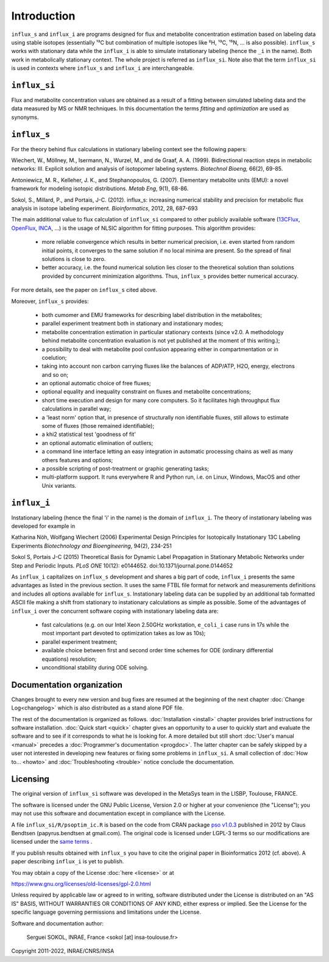 ============
Introduction
============

``influx_s`` and ``influx_i`` are programs designed for flux and metabolite concentration estimation based on labeling data using stable isotopes (essentially ¹³C but combination of multiple isotopes like ²H, ¹³C, ¹⁵N, ... is also possible). ``influx_s`` works with stationary data while the ``influx_i``
is able to simulate instationary labeling (hence the ``_i`` in the name). Both work in metabolically stationary context. The whole project is referred as ``influx_si``. Note also that the term ``influx_si`` is used in contexts where ``influx_s`` and ``influx_i`` are interchangeable.

``influx_si``
-------------

Flux and metabolite concentration values are obtained
as a result of a fitting between simulated labeling data and the data measured
by MS or NMR techniques. In this documentation the terms `fitting` and `optimization`
are used as synonyms.

``influx_s``
------------

For the theory behind flux calculations in stationary labeling context see the following papers:

Wiechert, W., Möllney, M., Isermann, N., Wurzel, M., and de Graaf, A. A. (1999).
Bidirectional reaction steps in metabolic networks: III. Explicit solution and analysis
of isotopomer labeling systems. *Biotechnol Bioeng,* 66(2), 69-85.

Antoniewicz, M. R., Kelleher, J. K., and Stephanopoulos, G. (2007). Elementary
metabolite units (EMU): a novel framework for modeling isotopic distributions.
*Metab Eng*, 9(1), 68-86.

Sokol, S., Millard, P., and Portais, J-C. (2012). 
influx_s: increasing numerical stability and precision for
metabolic flux analysis in isotope labeling experiment.
*Bioinformatics*, 2012, 28, 687-693

The main additional value to flux calculation of ``influx_si`` compared to other publicly
available software (`13CFlux <https://www.13cflux.net>`_,
`OpenFlux <http://openflux.sourceforge.net/>`_, `INCA <http://
mfa.vueinnovations.com>`_, ...) is the usage of NLSIC algorithm
for fitting purposes. This algorithm provides:

 - more reliable convergence which results in better numerical precision, i.e. even started from random initial points, it converges to the same solution if no local minima are present. So the spread of final solutions is close to zero.
 - better accuracy, i.e. the found numerical solution lies closer to the theoretical solution than solutions provided by concurrent minimization algorithms. Thus, ``influx_s`` provides better numerical accuracy.

For more details, see the paper on ``influx_s`` cited above.

Moreover, ``influx_s`` provides:

 - both cumomer and EMU frameworks for describing label distribution in the metabolites;
 - parallel experiment treatment both in stationary and instationary modes;
 - metabolite concentration estimation in particular stationary contexts (since v2.0. A methodology behind metabolite concentration evaluation is not yet published at the moment of this writing.); 
 - a possibility to deal with metabolite pool confusion appearing either in compartmentation or in coelution;
 - taking into account non carbon carrying fluxes like the balances of ADP/ATP, H2O, energy, electrons and so on;
 - an optional automatic choice of free fluxes;
 - optional equality and inequality constraint on fluxes and metabolite concentrations;
 - short time execution and design for many core computers. So it facilitates high throughput flux calculations in parallel way;
 - a 'least norm' option that, in presence of structurally non identifiable fluxes, still allows to estimate some of fluxes (those remained identifiable);
 - a khi2 statistical test 'goodness of fit'
 - an optional automatic elimination of outliers;
 - a command line interface letting an easy integration in automatic processing chains as well as many others features and options;
 - a possible scripting of post-treatment or graphic generating tasks;
 - multi-platform support. It runs everywhere R and Python run, i.e. on Linux, Windows, MacOS and other Unix variants.

``influx_i``
------------

Instationary labeling (hence the final 'i' in the name) is the domain of ``influx_i``.
The theory of instationary labeling was developed for example in

Katharina Nöh, Wolfgang Wiechert (2006)
Experimental Design Principles for Isotopically Instationary 13C Labeling Experiments
*Biotechnology and Bioengineering*, 94(2), 234-251

Sokol S, Portais J-C (2015)
Theoretical Basis for Dynamic Label Propagation in Stationary Metabolic Networks under Step and Periodic Inputs.
*PLoS ONE* 10(12): e0144652. doi:10.1371/journal.pone.0144652

As ``influx_i`` capitalizes on ``influx_s`` development and shares a big part of code, ``influx_i`` presents the same advantages as listed in the previous section. It uses the same FTBL file format for network and measurements definitions and includes all options available for ``influx_s``. Instationary labeling data can be supplied by an additional tab formatted ASCII file making a shift from stationary to instationary calculations as simple as possible.
Some of the advantages of ``influx_i`` over the concurrent software coping with instationary labeling data are:

 - fast calculations (e.g. on our Intel Xeon 2.50GHz workstation, ``e_coli_i`` case runs in 17s while the most important part devoted to optimization takes as low as 10s);
 - parallel experiment treatment;
 - available choice between first and second order time schemes for ODE (ordinary differential equations) resolution;
 - unconditional stability during ODE solving.
 
Documentation organization
--------------------------

Changes brought to every new version and bug fixes are resumed at the beginning of
the next chapter :doc:`Change Log<changelog>` which is also distributed as a stand alone PDF file.

The rest of the documentation is organized as follows. :doc:`Installation <install>` chapter provides brief instructions for software installation. :doc:`Quick start <quick>` chapter gives an opportunity to a user to quickly start and evaluate the software and to see if it corresponds to what he is looking for. A more detailed but still short :doc:`User's manual <manual>` precedes a :doc:`Programmer's documentation <progdoc>`. The latter chapter can be safely skipped by a user not interested in developing new features or fixing some problems in ``influx_si``. A small collection of :doc:`How to... <howto>` and :doc:`Troubleshooting <trouble>` notice conclude the documentation.

Licensing
---------

The original version of ``influx_si`` software was developed in the MetaSys team in the LISBP, Toulouse, FRANCE.

The software is licensed under the GNU Public License, Version
2.0 or higher at your convenience (the "License"); you may not use this software and documentation except in compliance with the License.

A file ``influx_si/R/psoptim_ic.R`` is based on the code from CRAN package `pso v1.0.3 <https://cran.r-project.org/package=pso>`_  published in 2012 by Claus Bendtsen (papyrus.bendtsen at gmail.com). The original code is licensed under LGPL-3 terms so our modifications are licensed under the `same terms <https://www.gnu.org/licenses/lgpl-3.0.en.html>`_ .

If you publish results obtained with ``influx_s`` you have to cite the original paper in Bioinformatics 2012 (cf. above). A paper describing ``influx_i`` is yet to publish.

You may obtain a copy of the License :doc:`here <license>` or at

https://www.gnu.org/licenses/old-licenses/gpl-2.0.html

Unless required by applicable law or agreed to in writing, software distributed
under the License is distributed on an "AS IS" BASIS, WITHOUT WARRANTIES OR
CONDITIONS OF ANY KIND, either express or implied. See the License for the
specific language governing permissions and limitations under the License.


Software and documentation author:

  Serguei SOKOL, INRAE, France <sokol [at] insa-toulouse.fr>

Copyright 2011-2022, INRAE/CNRS/INSA
